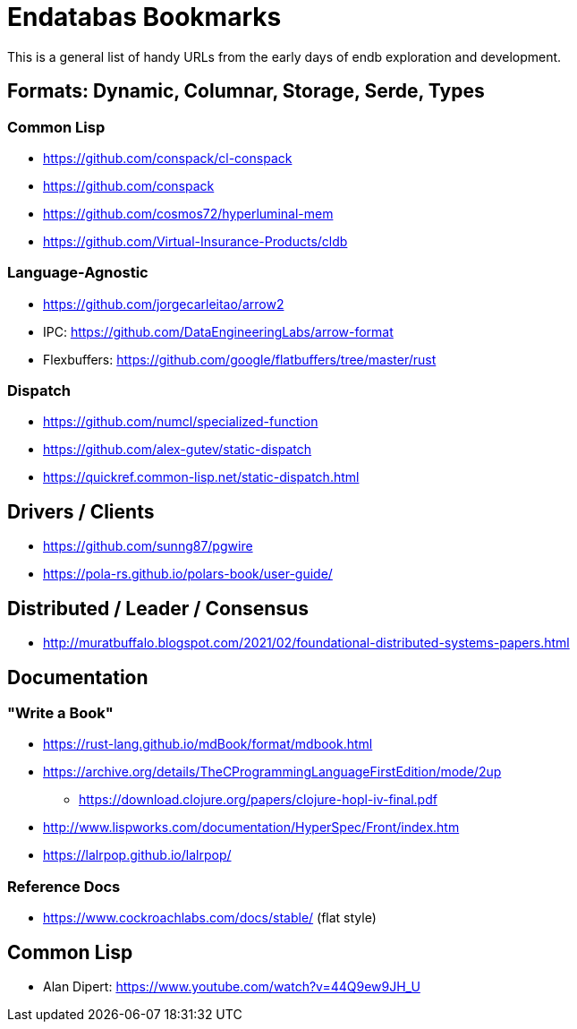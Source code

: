 = Endatabas Bookmarks

This is a general list of handy URLs from the early days of
endb exploration and development.


== Formats: Dynamic, Columnar, Storage, Serde, Types

=== Common Lisp

* https://github.com/conspack/cl-conspack
* https://github.com/conspack
* https://github.com/cosmos72/hyperluminal-mem
* https://github.com/Virtual-Insurance-Products/cldb

=== Language-Agnostic

* https://github.com/jorgecarleitao/arrow2
* IPC: https://github.com/DataEngineeringLabs/arrow-format
* Flexbuffers: https://github.com/google/flatbuffers/tree/master/rust

=== Dispatch

* https://github.com/numcl/specialized-function
* https://github.com/alex-gutev/static-dispatch
* https://quickref.common-lisp.net/static-dispatch.html

== Drivers / Clients

* https://github.com/sunng87/pgwire
* https://pola-rs.github.io/polars-book/user-guide/

== Distributed / Leader / Consensus

* http://muratbuffalo.blogspot.com/2021/02/foundational-distributed-systems-papers.html


== Documentation

=== "Write a Book"

* https://rust-lang.github.io/mdBook/format/mdbook.html

* https://archive.org/details/TheCProgrammingLanguageFirstEdition/mode/2up
** https://download.clojure.org/papers/clojure-hopl-iv-final.pdf
* http://www.lispworks.com/documentation/HyperSpec/Front/index.htm
* https://lalrpop.github.io/lalrpop/

=== Reference Docs

* https://www.cockroachlabs.com/docs/stable/ (flat style)

== Common Lisp

* Alan Dipert: https://www.youtube.com/watch?v=44Q9ew9JH_U
